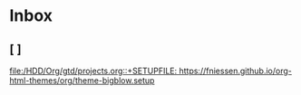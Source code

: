 * Inbox
** [ ]

[[file:/HDD/Org/gtd/projects.org::+SETUPFILE: https://fniessen.github.io/org-html-themes/org/theme-bigblow.setup]]
